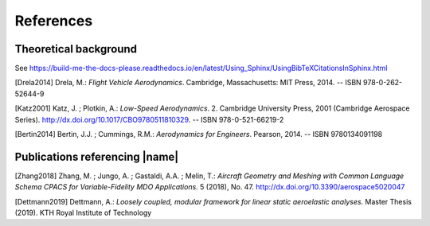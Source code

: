 .. _references:

References
==========

Theoretical background
----------------------

See https://build-me-the-docs-please.readthedocs.io/en/latest/Using_Sphinx/UsingBibTeXCitationsInSphinx.html

[Drela2014] Drela, M.: *Flight Vehicle Aerodynamics*. Cambridge, Massachusetts: MIT Press, 2014. -- ISBN 978-0-262-52644-9

[Katz2001] Katz, J. ; Plotkin, A.: *Low-Speed Aerodynamics*. 2. Cambridge University Press, 2001 (Cambridge Aerospace Series). http://dx.doi.org/10.1017/CBO9780511810329. -- ISBN 978-0-521-66219-2

[Bertin2014] Bertin, J.J. ; Cummings, R.M.: *Aerodynamics for Engineers*. Pearson, 2014. -- ISBN 9780134091198

Publications referencing |name|
-------------------------------

[Zhang2018] Zhang, M. ; Jungo, A. ; Gastaldi, A.A. ; Melin, T.: *Aircraft Geometry and Meshing with Common Language Schema CPACS for Variable-Fidelity MDO Applications*. 5 (2018), No. 47. http://dx.doi.org/10.3390/aerospace5020047

[Dettmann2019] Dettmann, A.: *Loosely coupled, modular framework for linear static aeroelastic analyses*. Master Thesis (2019). KTH Royal Institute of Technology

